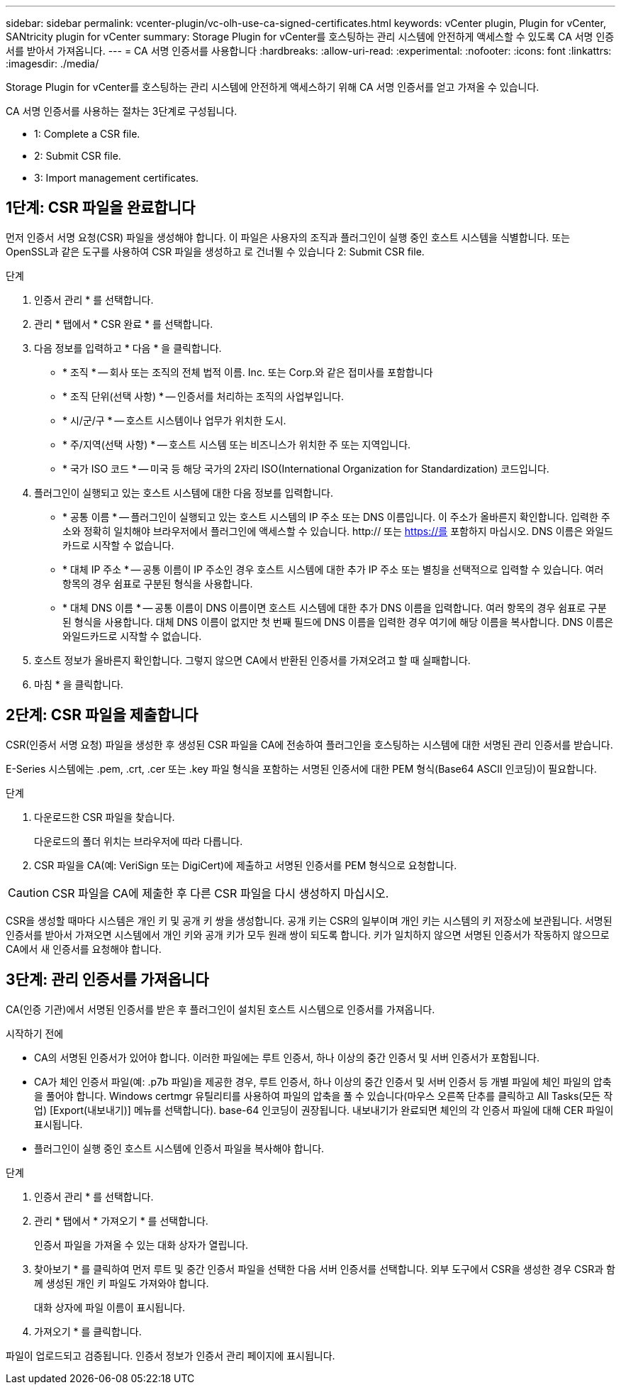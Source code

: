 ---
sidebar: sidebar 
permalink: vcenter-plugin/vc-olh-use-ca-signed-certificates.html 
keywords: vCenter plugin, Plugin for vCenter, SANtricity plugin for vCenter 
summary: Storage Plugin for vCenter를 호스팅하는 관리 시스템에 안전하게 액세스할 수 있도록 CA 서명 인증서를 받아서 가져옵니다. 
---
= CA 서명 인증서를 사용합니다
:hardbreaks:
:allow-uri-read: 
:experimental: 
:nofooter: 
:icons: font
:linkattrs: 
:imagesdir: ./media/


[role="lead"]
Storage Plugin for vCenter를 호스팅하는 관리 시스템에 안전하게 액세스하기 위해 CA 서명 인증서를 얻고 가져올 수 있습니다.

CA 서명 인증서를 사용하는 절차는 3단계로 구성됩니다.

*  1: Complete a CSR file.
*  2: Submit CSR file.
*  3: Import management certificates.




== 1단계: CSR 파일을 완료합니다

먼저 인증서 서명 요청(CSR) 파일을 생성해야 합니다. 이 파일은 사용자의 조직과 플러그인이 실행 중인 호스트 시스템을 식별합니다. 또는 OpenSSL과 같은 도구를 사용하여 CSR 파일을 생성하고 로 건너뛸 수 있습니다  2: Submit CSR file.

.단계
. 인증서 관리 * 를 선택합니다.
. 관리 * 탭에서 * CSR 완료 * 를 선택합니다.
. 다음 정보를 입력하고 * 다음 * 을 클릭합니다.
+
** * 조직 * -- 회사 또는 조직의 전체 법적 이름. Inc. 또는 Corp.와 같은 접미사를 포함합니다
** * 조직 단위(선택 사항) * -- 인증서를 처리하는 조직의 사업부입니다.
** * 시/군/구 * -- 호스트 시스템이나 업무가 위치한 도시.
** * 주/지역(선택 사항) * -- 호스트 시스템 또는 비즈니스가 위치한 주 또는 지역입니다.
** * 국가 ISO 코드 * -- 미국 등 해당 국가의 2자리 ISO(International Organization for Standardization) 코드입니다.


. 플러그인이 실행되고 있는 호스트 시스템에 대한 다음 정보를 입력합니다.
+
** * 공통 이름 * -- 플러그인이 실행되고 있는 호스트 시스템의 IP 주소 또는 DNS 이름입니다. 이 주소가 올바른지 확인합니다. 입력한 주소와 정확히 일치해야 브라우저에서 플러그인에 액세스할 수 있습니다. http:// 또는 https://를 포함하지 마십시오. DNS 이름은 와일드카드로 시작할 수 없습니다.
** * 대체 IP 주소 * -- 공통 이름이 IP 주소인 경우 호스트 시스템에 대한 추가 IP 주소 또는 별칭을 선택적으로 입력할 수 있습니다. 여러 항목의 경우 쉼표로 구분된 형식을 사용합니다.
** * 대체 DNS 이름 * -- 공통 이름이 DNS 이름이면 호스트 시스템에 대한 추가 DNS 이름을 입력합니다. 여러 항목의 경우 쉼표로 구분된 형식을 사용합니다. 대체 DNS 이름이 없지만 첫 번째 필드에 DNS 이름을 입력한 경우 여기에 해당 이름을 복사합니다. DNS 이름은 와일드카드로 시작할 수 없습니다.


. 호스트 정보가 올바른지 확인합니다. 그렇지 않으면 CA에서 반환된 인증서를 가져오려고 할 때 실패합니다.
. 마침 * 을 클릭합니다.




== 2단계: CSR 파일을 제출합니다

CSR(인증서 서명 요청) 파일을 생성한 후 생성된 CSR 파일을 CA에 전송하여 플러그인을 호스팅하는 시스템에 대한 서명된 관리 인증서를 받습니다.

E-Series 시스템에는 .pem, .crt, .cer 또는 .key 파일 형식을 포함하는 서명된 인증서에 대한 PEM 형식(Base64 ASCII 인코딩)이 필요합니다.

.단계
. 다운로드한 CSR 파일을 찾습니다.
+
다운로드의 폴더 위치는 브라우저에 따라 다릅니다.

. CSR 파일을 CA(예: VeriSign 또는 DigiCert)에 제출하고 서명된 인증서를 PEM 형식으로 요청합니다.



CAUTION: CSR 파일을 CA에 제출한 후 다른 CSR 파일을 다시 생성하지 마십시오.

CSR을 생성할 때마다 시스템은 개인 키 및 공개 키 쌍을 생성합니다. 공개 키는 CSR의 일부이며 개인 키는 시스템의 키 저장소에 보관됩니다. 서명된 인증서를 받아서 가져오면 시스템에서 개인 키와 공개 키가 모두 원래 쌍이 되도록 합니다. 키가 일치하지 않으면 서명된 인증서가 작동하지 않으므로 CA에서 새 인증서를 요청해야 합니다.



== 3단계: 관리 인증서를 가져옵니다

CA(인증 기관)에서 서명된 인증서를 받은 후 플러그인이 설치된 호스트 시스템으로 인증서를 가져옵니다.

.시작하기 전에
* CA의 서명된 인증서가 있어야 합니다. 이러한 파일에는 루트 인증서, 하나 이상의 중간 인증서 및 서버 인증서가 포함됩니다.
* CA가 체인 인증서 파일(예: .p7b 파일)을 제공한 경우, 루트 인증서, 하나 이상의 중간 인증서 및 서버 인증서 등 개별 파일에 체인 파일의 압축을 풀어야 합니다. Windows certmgr 유틸리티를 사용하여 파일의 압축을 풀 수 있습니다(마우스 오른쪽 단추를 클릭하고 All Tasks(모든 작업) [Export(내보내기)] 메뉴를 선택합니다). base-64 인코딩이 권장됩니다. 내보내기가 완료되면 체인의 각 인증서 파일에 대해 CER 파일이 표시됩니다.
* 플러그인이 실행 중인 호스트 시스템에 인증서 파일을 복사해야 합니다.


.단계
. 인증서 관리 * 를 선택합니다.
. 관리 * 탭에서 * 가져오기 * 를 선택합니다.
+
인증서 파일을 가져올 수 있는 대화 상자가 열립니다.

. 찾아보기 * 를 클릭하여 먼저 루트 및 중간 인증서 파일을 선택한 다음 서버 인증서를 선택합니다. 외부 도구에서 CSR을 생성한 경우 CSR과 함께 생성된 개인 키 파일도 가져와야 합니다.
+
대화 상자에 파일 이름이 표시됩니다.

. 가져오기 * 를 클릭합니다.


파일이 업로드되고 검증됩니다. 인증서 정보가 인증서 관리 페이지에 표시됩니다.
